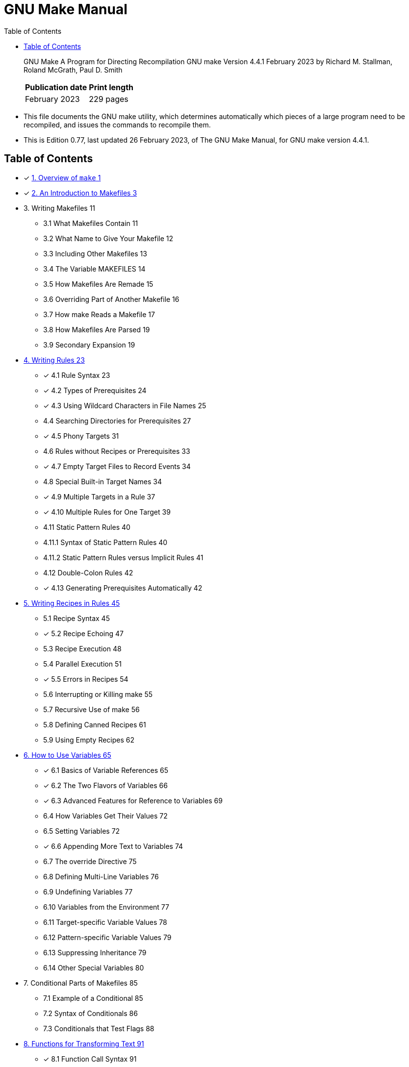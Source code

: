 = GNU Make Manual
:toc:

[quote]
____
GNU Make A Program for Directing Recompilation GNU make Version 4.4.1 February
2023 by Richard M. Stallman, Roland McGrath, Paul D. Smith

[%autowidth]
|===
|Publication date	|Print length

|February 2023		|229 pages
|===
____

* This file documents the GNU make utility, which determines automatically
  which pieces of a large program need to be recompiled, and issues the
  commands to recompile them.
* This is Edition 0.77, last updated 26 February 2023, of The GNU Make Manual,
  for GNU make version 4.4.1.

== Table of Contents

* [x] link:01-overview-of-make.md[1. Overview of `make` 1]
* [x] link:02-an-introduction-to-makefiles.md[2. An Introduction to Makefiles
  3]

* 3. Writing Makefiles 11
** 3.1 What Makefiles Contain 11
** 3.2 What Name to Give Your Makefile 12
** 3.3 Including Other Makefiles 13
** 3.4 The Variable MAKEFILES 14
** 3.5 How Makefiles Are Remade 15
** 3.6 Overriding Part of Another Makefile 16
** 3.7 How make Reads a Makefile 17
** 3.8 How Makefiles Are Parsed 19
** 3.9 Secondary Expansion 19

* link:04-writing-rules.adoc[4. Writing Rules 23]
** [x] 4.1 Rule Syntax 23
** [x] 4.2 Types of Prerequisites 24
** [x] 4.3 Using Wildcard Characters in File Names 25
** 4.4 Searching Directories for Prerequisites 27
** [x] 4.5 Phony Targets 31
** 4.6 Rules without Recipes or Prerequisites 33
** [x] 4.7 Empty Target Files to Record Events 34
** 4.8 Special Built-in Target Names 34
** [x] 4.9 Multiple Targets in a Rule 37
** [x] 4.10 Multiple Rules for One Target 39
** 4.11 Static Pattern Rules 40
** 4.11.1 Syntax of Static Pattern Rules 40
** 4.11.2 Static Pattern Rules versus Implicit Rules 41
** 4.12 Double-Colon Rules 42
** [x] 4.13 Generating Prerequisites Automatically 42

* link:05-writing-recipes-in-rules.adoc[5. Writing Recipes in Rules 45]
** 5.1 Recipe Syntax 45
** [x] 5.2 Recipe Echoing 47
** 5.3 Recipe Execution 48
** 5.4 Parallel Execution 51
** [x] 5.5 Errors in Recipes 54
** 5.6 Interrupting or Killing make 55
** 5.7 Recursive Use of make 56
** 5.8 Defining Canned Recipes 61
** 5.9 Using Empty Recipes 62

* link:06-how-to-use-variables.md[6. How to Use Variables 65]
** [x] 6.1 Basics of Variable References 65
** [x] 6.2 The Two Flavors of Variables 66
** [x] 6.3 Advanced Features for Reference to Variables 69
** 6.4 How Variables Get Their Values 72
** 6.5 Setting Variables 72
** [x] 6.6 Appending More Text to Variables 74
** 6.7 The override Directive 75
** 6.8 Defining Multi-Line Variables 76
** 6.9 Undefining Variables 77
** 6.10 Variables from the Environment 77
** 6.11 Target-specific Variable Values 78
** 6.12 Pattern-specific Variable Values 79
** 6.13 Suppressing Inheritance 79
** 6.14 Other Special Variables 80

* 7. Conditional Parts of Makefiles 85
** 7.1 Example of a Conditional 85
** 7.2 Syntax of Conditionals 86
** 7.3 Conditionals that Test Flags 88

* link:08-functions-for-transforming-text.md[8. Functions for Transforming
  Text 91]
** [x] 8.1 Function Call Syntax 91
** 8.2 Functions for String Substitution and Analysis 92
** [x] 8.3 Functions for File Names 95
** 8.4 Functions for Conditionals 97
** 8.5 The let Function 98
** 8.6 The foreach Function 99
** 8.7 The file Function 100
** 8.8 The call Function 101
** 8.9 The value Function 102
** 8.10 The eval Function 103
** 8.11 The origin Function 104
** 8.12 The flavor Function 105
** 8.13 Functions That Control Make 106
** 8.14 The shell Function 107
** 8.15 The guile Function 108

* link:09-how-to-run-make.adoc[9. How to Run `make` 109]
** [x] 9.1 Arguments to Specify the Makefile 109
** [x] 9.2 Arguments to Specify the Goals 109
** 9.3 Instead of Executing Recipes 111
** 9.4 Avoiding Recompilation of Some Files 112
** [x] 9.5 Overriding Variables 113
** 9.6 Testing the Compilation of a Program 114
** 9.7 Temporary Files 114
** 9.8 Summary of Options 114

* link:10-using-implicit-rules.adoc[10. Using Implicit Rules 121]
** [x] 10.1 Using Implicit Rules 121
** [x] 10.2 Catalogue of Built-In Rules 122
** [x] 10.3 Variables Used by Implicit Rules 125
** [x] 10.4 Chains of Implicit Rules 127
** [x] 10.5 Defining and Redefining Pattern Rules 129
** 10.6 Defining Last-Resort Default Rules 135
** 10.7 Old-Fashioned Suffix Rules 136
** 10.8 Implicit Rule Search Algorithm 137

* link:11-using-make-to-update-archive-files.md[11. Using `make` to Update
  Archive Files 139]
** [x] 11.1 Archive Members as Targets 139
** [x] 11.2 Implicit Rule for Archive Member Targets 139
** [x] 11.3 Dangers When Using Archives 140
** 11.4 Suffix Rules for Archive Files 141

* 12. Extending GNU `make` 143
** 12.1 GNU Guile Integration 143
** 12.2 Loading Dynamic Objects 145

* 13. Integrating GNU `make` 153
** 13.1 Sharing Job Slots with GNU make 153
** 13.2 Synchronized Terminal Output 155

* 14. Features of GNU `make` 157
* 15. Incompatibilities and Missing Features 161

* link:16-makefile-conventions.adoc[16 Makefile Conventions 163]
** [x] 16.1 General Conventions for Makefiles 163
** [x] 16.2 Utilities in Makefiles 164
** 16.3 Variables for Specifying Commands 165
** 16.4 DESTDIR: Support for Staged Installs 166
** 16.5 Variables for Installation Directories 166
** 16.6 Standard Targets for Users 171
** 16.7 Install Command Categories 176

* A. Quick Reference 179
* B. Errors Generated by Make 187
* C. Complex Makefile Example 191
* D. GNU Free Documentation License 197
* Index of Concepts 205
* Index of Functions, Variables, & Directives 215
